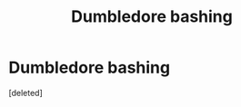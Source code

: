 #+TITLE: Dumbledore bashing

* Dumbledore bashing
:PROPERTIES:
:Score: 1
:DateUnix: 1472446935.0
:DateShort: 2016-Aug-29
:FlairText: Request
:END:
[deleted]

